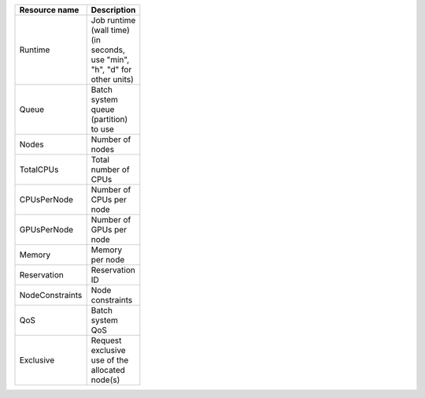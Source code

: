 .. table:: 
 :width: 100 
 :widths: 30 70 
 :class: tight-table

 +----------------+--------------------------+
 |Resource name   |Description               |
 +================+==========================+
 |Runtime         |Job runtime (wall time)   |
 |                |(in seconds, use "min",   |
 |                |"h", "d" for other units) |
 +----------------+--------------------------+
 |Queue           |Batch system queue        |
 |                |(partition) to use        |
 +----------------+--------------------------+
 |Nodes           |Number of nodes           |
 +----------------+--------------------------+
 |TotalCPUs       |Total number of CPUs      |
 +----------------+--------------------------+
 |CPUsPerNode     |Number of CPUs per node   |
 +----------------+--------------------------+
 |GPUsPerNode     |Number of GPUs per node   |
 +----------------+--------------------------+
 |Memory          |Memory per node           |
 +----------------+--------------------------+
 |Reservation     |Reservation ID            |
 +----------------+--------------------------+
 |NodeConstraints |Node constraints          |
 +----------------+--------------------------+
 |QoS             |Batch system QoS          |
 +----------------+--------------------------+
 |Exclusive       |Request exclusive use of  |
 |                |the allocated node(s)     |
 +----------------+--------------------------+

